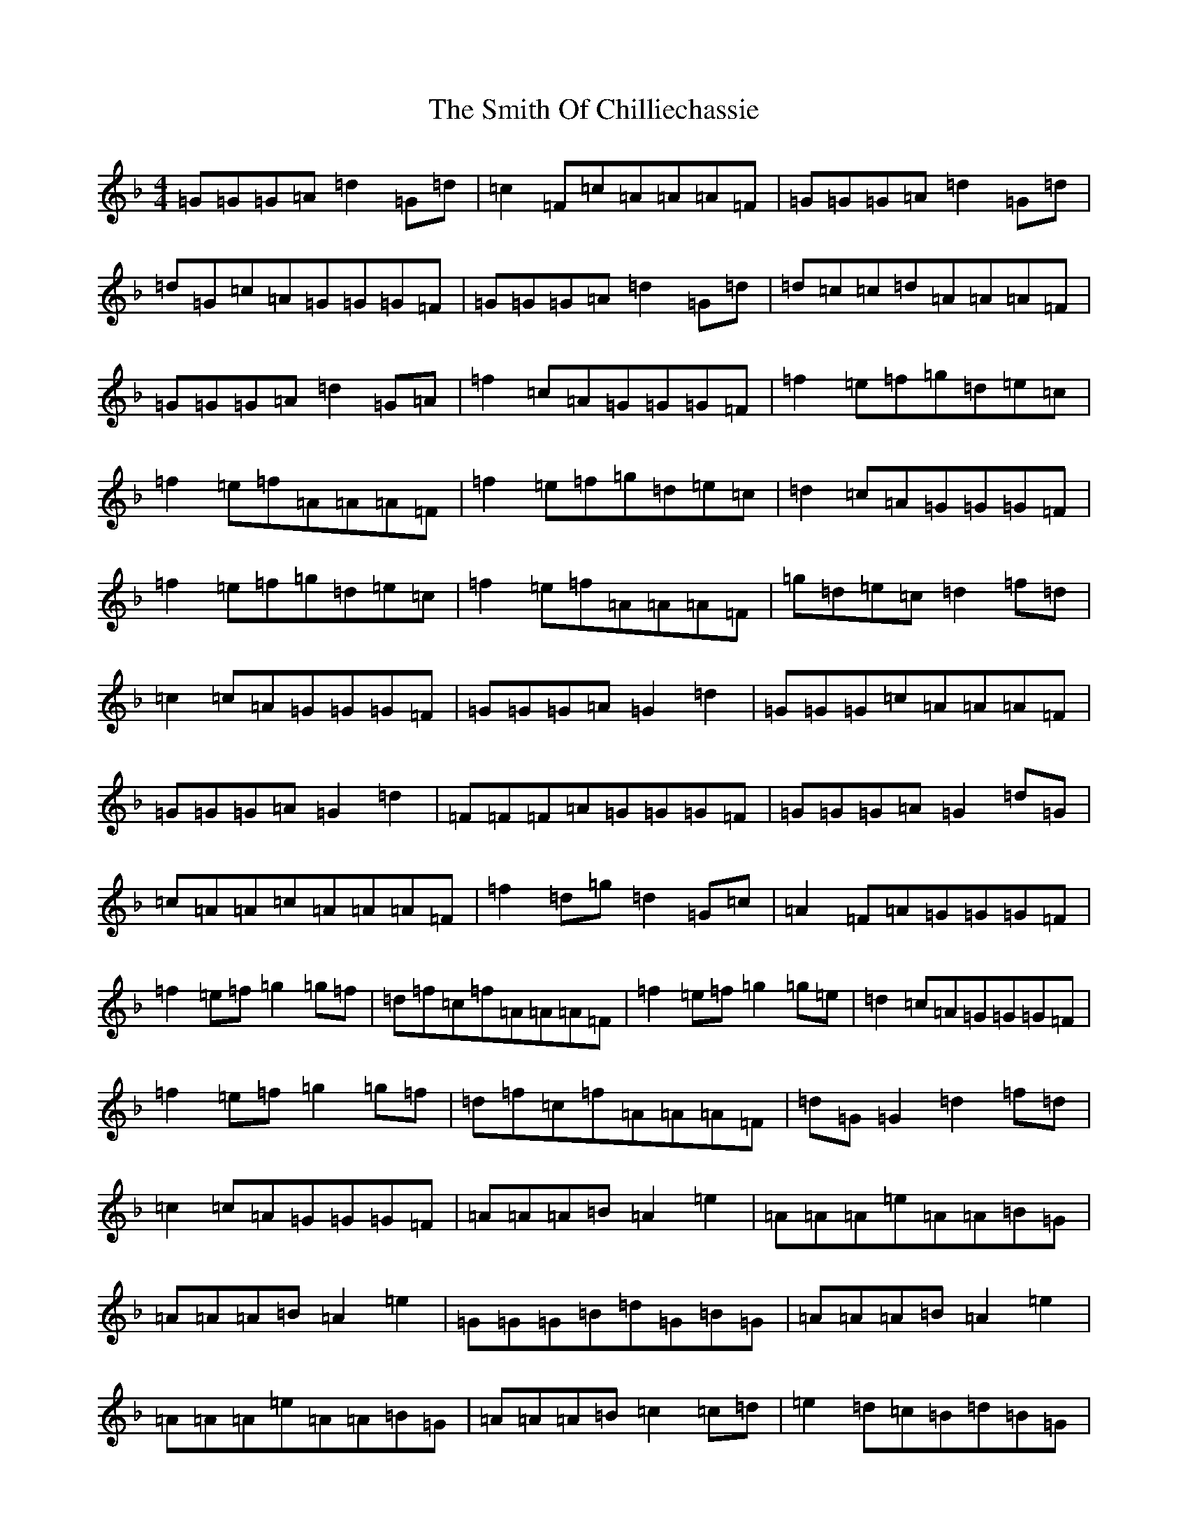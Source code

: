 X: 19748
T: Smith Of Chilliechassie, The
S: https://thesession.org/tunes/10403#setting10403
Z: A Mixolydian
R: reel
M: 4/4
L: 1/8
K: C Mixolydian
=G=G=G=A=d2=G=d|=c2=F=c=A=A=A=F|=G=G=G=A=d2=G=d|=d=G=c=A=G=G=G=F|=G=G=G=A=d2=G=d|=d=c=c=d=A=A=A=F|=G=G=G=A=d2=G=A|=f2=c=A=G=G=G=F|=f2=e=f=g=d=e=c|=f2=e=f=A=A=A=F|=f2=e=f=g=d=e=c|=d2=c=A=G=G=G=F|=f2=e=f=g=d=e=c|=f2=e=f=A=A=A=F|=g=d=e=c=d2=f=d|=c2=c=A=G=G=G=F|=G=G=G=A=G2=d2|=G=G=G=c=A=A=A=F|=G=G=G=A=G2=d2|=F=F=F=A=G=G=G=F|=G=G=G=A=G2=d=G|=c=A=A=c=A=A=A=F|=f2=d=g=d2=G=c|=A2=F=A=G=G=G=F|=f2=e=f=g2=g=f|=d=f=c=f=A=A=A=F|=f2=e=f=g2=g=e|=d2=c=A=G=G=G=F|=f2=e=f=g2=g=f|=d=f=c=f=A=A=A=F|=d=G=G2=d2=f=d|=c2=c=A=G=G=G=F|=A=A=A=B=A2=e2|=A=A=A=e=A=A=B=G|=A=A=A=B=A2=e2|=G=G=G=B=d=G=B=G|=A=A=A=B=A2=e2|=A=A=A=e=A=A=B=G|=A=A=A=B=c2=c=d|=e2=d=c=B=d=B=G|=e=A=A=g=A=A=e=d|=e=A=A=g=A=A=B=G|=e=A=A=g=A=A=e=d|=G=G=G=B=d=G=B=G|=e=A=A=g=A=A=e=d|=e=A=A=g=A=A=B=G|=A=A=A=B=c2=c=d|=e2=d=c=B=d=B=G|
